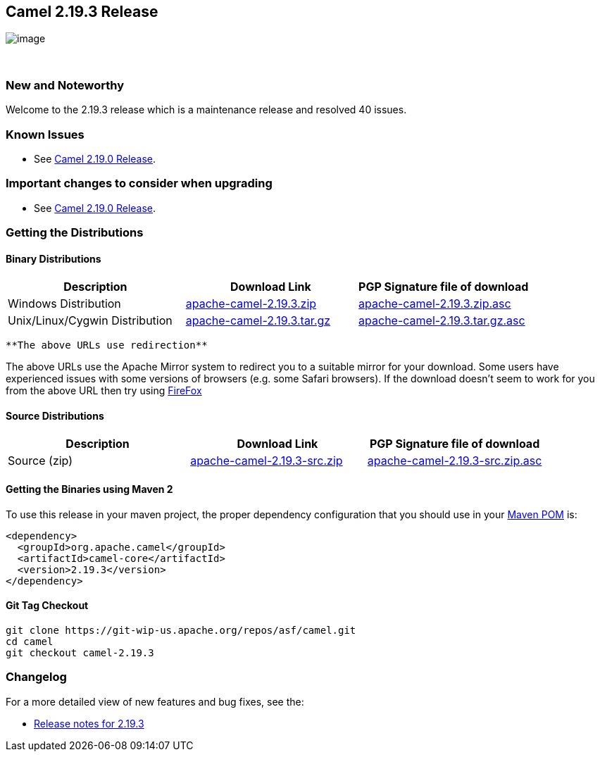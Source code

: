 [[ConfluenceContent]]
[[Camel2.19.3Release-Camel2.19.3Release]]
Camel 2.19.3 Release
--------------------

image:http://camel.apache.org/images/camel-box-small.png[image]

 

[[Camel2.19.3Release-NewandNoteworthy]]
New and Noteworthy
~~~~~~~~~~~~~~~~~~

Welcome to the 2.19.3 release which is a maintenance release and
resolved 40 issues.

[[Camel2.19.3Release-KnownIssues]]
Known Issues
~~~~~~~~~~~~

* See http://camel.apache.org/camel-2190-release.html[Camel 2.19.0
Release].

[[Camel2.19.3Release-Importantchangestoconsiderwhenupgrading]]
Important changes to consider when upgrading
~~~~~~~~~~~~~~~~~~~~~~~~~~~~~~~~~~~~~~~~~~~~

* See http://camel.apache.org/camel-2190-release.html[Camel 2.19.0
Release].

[[Camel2.19.3Release-GettingtheDistributions]]
Getting the Distributions
~~~~~~~~~~~~~~~~~~~~~~~~~

[[Camel2.19.3Release-BinaryDistributions]]
Binary Distributions
^^^^^^^^^^^^^^^^^^^^

[width="100%",cols="34%,33%,33%",options="header",]
|=======================================================================
|Description |Download Link |PGP Signature file of download
|Windows Distribution
|http://www.apache.org/dyn/closer.cgi/camel/apache-camel/2.19.3/apache-camel-2.19.3.zip[apache-camel-2.19.3.zip]
|http://www.apache.org/dist/camel/apache-camel/2.19.3/apache-camel-2.19.3.zip.asc[apache-camel-2.19.3.zip.asc]

|Unix/Linux/Cygwin Distribution
|http://www.apache.org/dyn/closer.cgi/camel/apache-camel/2.19.3/apache-camel-2.19.3.tar.gz[apache-camel-2.19.3.tar.gz]
|http://www.apache.org/dist/camel/apache-camel/2.19.3/apache-camel-2.19.3.tar.gz.asc[apache-camel-2.19.3.tar.gz.asc]
|=======================================================================

[Info]
====
 **The above URLs use redirection**

The above URLs use the Apache Mirror system to redirect you to a
suitable mirror for your download. Some users have experienced issues
with some versions of browsers (e.g. some Safari browsers). If the
download doesn't seem to work for you from the above URL then try using
http://www.mozilla.com/en-US/firefox/[FireFox]

====

[[Camel2.19.3Release-SourceDistributions]]
Source Distributions
^^^^^^^^^^^^^^^^^^^^

[width="100%",cols="34%,33%,33%",options="header",]
|=======================================================================
|Description |Download Link |PGP Signature file of download
|Source (zip)
|http://www.apache.org/dyn/closer.cgi/camel/apache-camel/2.19.3/apache-camel-2.19.3-src.zip[apache-camel-2.19.3-src.zip]
|http://www.apache.org/dist/camel/apache-camel/2.19.3/apache-camel-2.19.3-src.zip.asc[apache-camel-2.19.3-src.zip.asc]
|=======================================================================

[[Camel2.19.3Release-GettingtheBinariesusingMaven2]]
Getting the Binaries using Maven 2
^^^^^^^^^^^^^^^^^^^^^^^^^^^^^^^^^^

To use this release in your maven project, the proper dependency
configuration that you should use in your
http://maven.apache.org/guides/introduction/introduction-to-the-pom.html[Maven
POM] is:

[source,brush:,java;,gutter:,false;,theme:,Default]
----
<dependency>
  <groupId>org.apache.camel</groupId>
  <artifactId>camel-core</artifactId>
  <version>2.19.3</version>
</dependency>
----

[[Camel2.19.3Release-GitTagCheckout]]
Git Tag Checkout
^^^^^^^^^^^^^^^^

[source,brush:,java;,gutter:,false;,theme:,Default]
----
git clone https://git-wip-us.apache.org/repos/asf/camel.git
cd camel
git checkout camel-2.19.3
----

[[Camel2.19.3Release-Changelog]]
Changelog
~~~~~~~~~

For a more detailed view of new features and bug fixes, see the:

* https://issues.apache.org/jira/secure/ReleaseNote.jspa?version=12341135&projectId=12311211[Release
notes for 2.19.3]
